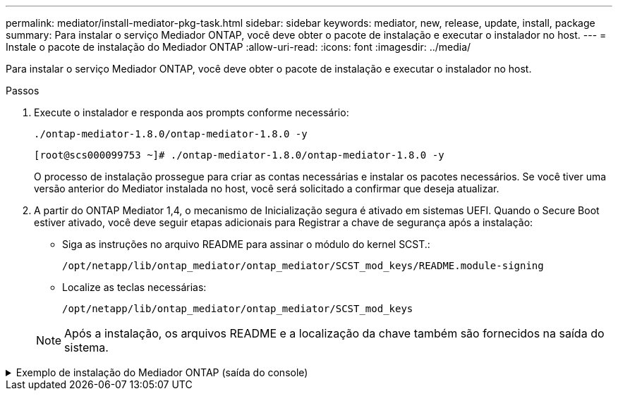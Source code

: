 ---
permalink: mediator/install-mediator-pkg-task.html 
sidebar: sidebar 
keywords: mediator, new, release, update, install, package 
summary: Para instalar o serviço Mediador ONTAP, você deve obter o pacote de instalação e executar o instalador no host. 
---
= Instale o pacote de instalação do Mediador ONTAP
:allow-uri-read: 
:icons: font
:imagesdir: ../media/


[role="lead"]
Para instalar o serviço Mediador ONTAP, você deve obter o pacote de instalação e executar o instalador no host.

.Passos
. Execute o instalador e responda aos prompts conforme necessário:
+
`./ontap-mediator-1.8.0/ontap-mediator-1.8.0 -y`

+
[listing]
----
[root@scs000099753 ~]# ./ontap-mediator-1.8.0/ontap-mediator-1.8.0 -y
----
+
O processo de instalação prossegue para criar as contas necessárias e instalar os pacotes necessários. Se você tiver uma versão anterior do Mediator instalada no host, você será solicitado a confirmar que deseja atualizar.

. A partir do ONTAP Mediator 1,4, o mecanismo de Inicialização segura é ativado em sistemas UEFI. Quando o Secure Boot estiver ativado, você deve seguir etapas adicionais para Registrar a chave de segurança após a instalação:
+
** Siga as instruções no arquivo README para assinar o módulo do kernel SCST.:
+
`/opt/netapp/lib/ontap_mediator/ontap_mediator/SCST_mod_keys/README.module-signing`

** Localize as teclas necessárias:
+
`/opt/netapp/lib/ontap_mediator/ontap_mediator/SCST_mod_keys`



+

NOTE: Após a instalação, os arquivos README e a localização da chave também são fornecidos na saída do sistema.



.Exemplo de instalação do Mediador ONTAP (saída do console)
[%collapsible]
====
[listing]
----
[root@sdot-r730-0003a-d6 ~]# ontap-mediator-1.8.0/ontap-mediator-1.8.0 -y

ONTAP Mediator: Self Extracting Installer

+ Extracting the ONTAP Mediator installation/upgrade archive
+ Performing the ONTAP Mediator run-time code signature check
   Using openssl from the path: /usr/bin/openssl configured for CApath:/etc/pki/tls
Error querying OCSP responder
   WARNING: The OCSP check failed while attempting to test the Code-Signature-Check certificate
 SKIPPING: Code signature check, manual override due to lack of OCSP response
+ Unpacking the ONTAP Mediator installer
ONTAP Mediator requires two user accounts. One for the service (netapp), and one for use by ONTAP to the mediator API (mediatoradmin).
Using default account names: netapp + mediatoradmin



Enter ONTAP Mediator user account (mediatoradmin) password:

Re-Enter ONTAP Mediator user account (mediatoradmin) password:

+ Checking if SELinux is in enforcing mode
The installer will change the SELinux context type of
/opt/netapp/lib/ontap_mediator/pyenv/bin/uwsgi from type 'lib_t' to 'bin_t'.


+ Checking for default Linux firewall
success
success
success


###############################################################
Preparing for installation of ONTAP Mediator packages.


+ Installing required packages.


Updating Subscription Management repositories.
Unable to read consumer identity

This system is not registered with an entitlement server. You can use subscription-manager to register.

Last metadata expiration check: 272 days, 23:59:05 ago on Thu 07 Sep 2023 11:37:05 AM EDT.
Package openssl-1:1.1.1k-9.el8_7.x86_64 is already installed.
Package libselinux-utils-2.9-8.el8.x86_64 is already installed.
Package perl-Data-Dumper-2.167-399.el8.x86_64 is already installed.
Package bzip2-1.0.6-26.el8.x86_64 is already installed.
Package efibootmgr-16-1.el8.x86_64 is already installed.
Package mokutil-1:0.3.0-12.el8.x86_64 is already installed.
Package python3-pip-9.0.3-23.el8.noarch is already installed.
Package policycoreutils-python-utils-2.9-24.el8.noarch is already installed.
Dependencies resolved.
============================================================================================================================================================================================================================================================
 Package                                                           Architecture                                 Version                                                                         Repository                                             Size
============================================================================================================================================================================================================================================================
Installing:
 elfutils-libelf-devel                                             x86_64                                       0.189-3.el8                                                                     Local-BaseOS                                           62 k
 gcc                                                               x86_64                                       8.5.0-20.el8                                                                    Local-AppStream                                        23 M
 kernel-devel                                                      x86_64                                       4.18.0-513.el8                                                                  Local-BaseOS                                           24 M
 make                                                              x86_64                                       1:4.2.1-11.el8                                                                  Local-BaseOS                                          498 k
 openssl-devel                                                     x86_64                                       1:1.1.1k-9.el8_7                                                                Local-BaseOS                                          2.3 M
 patch                                                             x86_64                                       2.7.6-11.el8                                                                    Local-BaseOS                                          138 k
 perl-ExtUtils-MakeMaker                                           noarch                                       1:7.34-1.el8                                                                    Local-AppStream                                       301 k
 python39                                                          x86_64                                       3.9.17-2.module+el8.9.0+19644+d68f775d                                          Local-AppStream                                        34 k
 python39-devel                                                    x86_64                                       3.9.17-2.module+el8.9.0+19644+d68f775d                                          Local-AppStream                                       229 k
 redhat-lsb-core                                                   x86_64                                       4.1-47.el8                                                                      Local-AppStream                                        45 k
Installing dependencies:
 annobin                                                           x86_64                                       11.13-2.el8                                                                     Local-AppStream                                       972 k
 cpp                                                               x86_64                                       8.5.0-20.el8                                                                    Local-AppStream                                        10 M
 dwz                                                               x86_64                                       0.12-10.el8                                                                     Local-AppStream                                       109 k
 efi-srpm-macros                                                   noarch                                       3-3.el8                                                                         Local-AppStream                                        22 k
 gcc-plugin-annobin                                                x86_64                                       8.5.0-20.el8                                                                    Local-AppStream                                        36 k
 ghc-srpm-macros                                                   noarch                                       1.4.2-7.el8                                                                     Local-AppStream                                       9.4 k
 glibc-devel                                                       x86_64                                       2.28-236.el8                                                                    Local-BaseOS                                           84 k
 glibc-headers                                                     x86_64                                       2.28-236.el8                                                                    Local-BaseOS                                          489 k
 go-srpm-macros                                                    noarch                                       2-17.el8                                                                        Local-AppStream                                        13 k
 isl                                                               x86_64                                       0.16.1-6.el8                                                                    Local-AppStream                                       841 k
 kernel-headers                                                    x86_64                                       4.18.0-513.el8                                                                  Local-BaseOS                                           11 M
 keyutils-libs-devel                                               x86_64                                       1.5.10-9.el8                                                                    Local-BaseOS                                           48 k
 krb5-devel                                                        x86_64                                       1.18.2-25.el8_8                                                                 Local-BaseOS                                          562 k
 libcom_err-devel                                                  x86_64                                       1.45.6-5.el8                                                                    Local-BaseOS                                           39 k
 libkadm5                                                          x86_64                                       1.18.2-25.el8_8                                                                 Local-BaseOS                                          188 k
 libselinux-devel                                                  x86_64                                       2.9-8.el8                                                                       Local-BaseOS                                          200 k
 libsepol-devel                                                    x86_64                                       2.9-3.el8                                                                       Local-BaseOS                                           87 k
 libverto-devel                                                    x86_64                                       0.3.2-2.el8                                                                     Local-BaseOS                                           18 k
 libxcrypt-devel                                                   x86_64                                       4.1.1-6.el8                                                                     Local-BaseOS                                           25 k
 libzstd-devel                                                     x86_64                                       1.4.4-1.el8                                                                     Local-BaseOS                                           44 k
 m4                                                                x86_64                                       1.4.18-7.el8                                                                    Local-BaseOS                                          223 k
 mailx                                                             x86_64                                       12.5-29.el8                                                                     Local-BaseOS                                          257 k
 ncurses-compat-libs                                               x86_64                                       6.1-10.20180224.el8                                                             Local-BaseOS                                          329 k
 ocaml-srpm-macros                                                 noarch                                       5-4.el8                                                                         Local-AppStream                                       9.5 k
 openblas-srpm-macros                                              noarch                                       2-2.el8                                                                         Local-AppStream                                       8.0 k
 pcre2-devel                                                       x86_64                                       10.32-3.el8_6                                                                   Local-BaseOS                                          605 k
 pcre2-utf16                                                       x86_64                                       10.32-3.el8_6                                                                   Local-BaseOS                                          229 k
 pcre2-utf32                                                       x86_64                                       10.32-3.el8_6                                                                   Local-BaseOS                                          220 k
 perl-CPAN-Meta-YAML                                               noarch                                       0.018-397.el8                                                                   Local-AppStream                                        34 k
 perl-ExtUtils-Command                                             noarch                                       1:7.34-1.el8                                                                    Local-AppStream                                        19 k
 perl-ExtUtils-Install                                             noarch                                       2.14-4.el8                                                                      Local-AppStream                                        46 k
 perl-ExtUtils-Manifest                                            noarch                                       1.70-395.el8                                                                    Local-AppStream                                        37 k
 perl-ExtUtils-ParseXS                                             noarch                                       1:3.35-2.el8                                                                    Local-AppStream                                        83 k
 perl-JSON-PP                                                      noarch                                       1:2.97.001-3.el8                                                                Local-AppStream                                        68 k
 perl-Test-Harness                                                 noarch                                       1:3.42-1.el8                                                                    Local-AppStream                                       279 k
 perl-devel                                                        x86_64                                       4:5.26.3-422.el8                                                                Local-AppStream                                       600 k
 perl-srpm-macros                                                  noarch                                       1-25.el8                                                                        Local-AppStream                                        11 k
 perl-version                                                      x86_64                                       6:0.99.24-1.el8                                                                 Local-AppStream                                        67 k
 postfix                                                           x86_64                                       2:3.5.8-7.el8                                                                   Local-BaseOS                                          1.5 M
 python-rpm-macros                                                 noarch                                       3-45.el8                                                                        Local-AppStream                                        16 k
 python-srpm-macros                                                noarch                                       3-45.el8                                                                        Local-AppStream                                        16 k
 python3-pyparsing                                                 noarch                                       2.1.10-7.el8                                                                    Local-BaseOS                                          142 k
 python3-rpm-macros                                                noarch                                       3-45.el8                                                                        Local-AppStream                                        15 k
 python39-libs                                                     x86_64                                       3.9.17-2.module+el8.9.0+19644+d68f775d                                          Local-AppStream                                       8.2 M
 python39-pip-wheel                                                noarch                                       20.2.4-8.module+el8.9.0+19644+d68f775d                                          Local-AppStream                                       1.1 M
 python39-setuptools-wheel                                         noarch                                       50.3.2-4.module+el8.9.0+19644+d68f775d                                          Local-AppStream                                       497 k
 qt5-srpm-macros                                                   noarch                                       5.15.3-1.el8                                                                    Local-AppStream                                        11 k
 redhat-lsb-submod-security                                        x86_64                                       4.1-47.el8                                                                      Local-AppStream                                        22 k
 redhat-rpm-config                                                 noarch                                       131-1.el8                                                                       Local-AppStream                                        91 k
 rust-srpm-macros                                                  noarch                                       5-2.el8                                                                         Local-AppStream                                       9.3 k
 spax                                                              x86_64                                       1.5.3-13.el8                                                                    Local-BaseOS                                          217 k
 systemtap-sdt-devel                                               x86_64                                       4.9-3.el8                                                                       Local-AppStream                                        88 k
 zlib-devel                                                        x86_64                                       1.2.11-25.el8                                                                   Local-BaseOS                                           59 k
Installing weak dependencies:
 bison                                                             x86_64                                       3.0.4-10.el8                                                                    Local-AppStream                                       688 k
 flex                                                              x86_64                                       2.6.1-9.el8                                                                     Local-AppStream                                       320 k
 perl-CPAN-Meta                                                    noarch                                       2.150010-396.el8                                                                Local-AppStream                                       191 k
 perl-CPAN-Meta-Requirements                                       noarch                                       2.140-396.el8                                                                   Local-AppStream                                        37 k
 perl-Encode-Locale                                                noarch                                       1.05-10.module+el8.3.0+6498+9eecfe51                                            Local-AppStream                                        22 k
 perl-Time-HiRes                                                   x86_64                                       4:1.9758-2.el8                                                                  Local-AppStream                                        61 k
 python39-pip                                                      noarch                                       20.2.4-8.module+el8.9.0+19644+d68f775d                                          Local-AppStream                                       1.9 M
 python39-setuptools                                               noarch                                       50.3.2-4.module+el8.9.0+19644+d68f775d                                          Local-AppStream                                       871 k
Enabling module streams:
 python39                                                                                                       3.9

Transaction Summary
============================================================================================================================================================================================================================================================
Install  71 Packages

Total size: 95 M
Installed size: 224 M
Is this ok [y/N]: y
Downloading Packages:
Red Hat Enterprise Linux 9 - BaseOS                                                                                                                                                                                          45 kB/s | 5.0 kB     00:00
Importing GPG key 0xFD431D51:
 Userid     : "Red Hat, Inc. (release key 2) <security@redhat.com>"
 Fingerprint: 567E 347A D004 4ADE 55BA 8A5F 199E 2F91 FD43 1D51
 From       : /etc/pki/rpm-gpg/RPM-GPG-KEY-redhat-release
Is this ok [y/N]: y
Key imported successfully
Importing GPG key 0xD4082792:
 Userid     : "Red Hat, Inc. (auxiliary key) <security@redhat.com>"
 Fingerprint: 6A6A A7C9 7C88 90AE C6AE BFE2 F76F 66C3 D408 2792
 From       : /etc/pki/rpm-gpg/RPM-GPG-KEY-redhat-release
Is this ok [y/N]: y
Key imported successfully
Running transaction check
Transaction check succeeded.
Running transaction test
Transaction test succeeded.
Running transaction
  Preparing        :                                                                                                                                                                                                                                    1/1
  Installing       : python-srpm-macros-3-45.el8.noarch                                                                                                                                                                                                1/71
  Installing       : perl-version-6:0.99.24-1.el8.x86_64                                                                                                                                                                                               2/71
  Installing       : m4-1.4.18-7.el8.x86_64                                                                                                                                                                                                            3/71
  Running scriptlet: m4-1.4.18-7.el8.x86_64                                                                                                                                                                                                            3/71
  Installing       : perl-CPAN-Meta-Requirements-2.140-396.el8.noarch                                                                                                                                                                                  4/71
  Installing       : python-rpm-macros-3-45.el8.noarch                                                                                                                                                                                                 5/71
  Installing       : python3-rpm-macros-3-45.el8.noarch                                                                                                                                                                                                6/71
  Installing       : perl-Time-HiRes-4:1.9758-2.el8.x86_64                                                                                                                                                                                             7/71
  Installing       : perl-JSON-PP-1:2.97.001-3.el8.noarch                                                                                                                                                                                              8/71
  Installing       : perl-ExtUtils-ParseXS-1:3.35-2.el8.noarch                                                                                                                                                                                         9/71
  Installing       : zlib-devel-1.2.11-25.el8.x86_64                                                                                                                                                                                                  10/71
  Installing       : make-1:4.2.1-11.el8.x86_64                                                                                                                                                                                                       11/71
  Running scriptlet: make-1:4.2.1-11.el8.x86_64                                                                                                                                                                                                       11/71
  Installing       : perl-Test-Harness-1:3.42-1.el8.noarch                                                                                                                                                                                            12/71
  Installing       : bison-3.0.4-10.el8.x86_64                                                                                                                                                                                                        13/71
  Running scriptlet: bison-3.0.4-10.el8.x86_64                                                                                                                                                                                                        13/71
  Installing       : flex-2.6.1-9.el8.x86_64                                                                                                                                                                                                          14/71
  Running scriptlet: flex-2.6.1-9.el8.x86_64                                                                                                                                                                                                          14/71
  Installing       : rust-srpm-macros-5-2.el8.noarch                                                                                                                                                                                                  15/71
  Installing       : redhat-lsb-submod-security-4.1-47.el8.x86_64                                                                                                                                                                                     16/71
  Installing       : qt5-srpm-macros-5.15.3-1.el8.noarch                                                                                                                                                                                              17/71
  Installing       : python39-setuptools-wheel-50.3.2-4.module+el8.9.0+19644+d68f775d.noarch                                                                                                                                                          18/71
  Installing       : python39-pip-wheel-20.2.4-8.module+el8.9.0+19644+d68f775d.noarch                                                                                                                                                                 19/71
  Installing       : python39-libs-3.9.17-2.module+el8.9.0+19644+d68f775d.x86_64                                                                                                                                                                      20/71
  Installing       : python39-3.9.17-2.module+el8.9.0+19644+d68f775d.x86_64                                                                                                                                                                           21/71
  Running scriptlet: python39-3.9.17-2.module+el8.9.0+19644+d68f775d.x86_64                                                                                                                                                                           21/71
  Installing       : python39-setuptools-50.3.2-4.module+el8.9.0+19644+d68f775d.noarch                                                                                                                                                                22/71
  Running scriptlet: python39-setuptools-50.3.2-4.module+el8.9.0+19644+d68f775d.noarch                                                                                                                                                                22/71
  Installing       : python39-pip-20.2.4-8.module+el8.9.0+19644+d68f775d.noarch                                                                                                                                                                       23/71
  Running scriptlet: python39-pip-20.2.4-8.module+el8.9.0+19644+d68f775d.noarch                                                                                                                                                                       23/71
  Installing       : perl-srpm-macros-1-25.el8.noarch                                                                                                                                                                                                 24/71
  Installing       : perl-ExtUtils-Manifest-1.70-395.el8.noarch                                                                                                                                                                                       25/71
  Installing       : perl-ExtUtils-Command-1:7.34-1.el8.noarch                                                                                                                                                                                        26/71
  Installing       : perl-Encode-Locale-1.05-10.module+el8.3.0+6498+9eecfe51.noarch                                                                                                                                                                   27/71
  Installing       : perl-CPAN-Meta-YAML-0.018-397.el8.noarch                                                                                                                                                                                         28/71
  Installing       : perl-CPAN-Meta-2.150010-396.el8.noarch                                                                                                                                                                                           29/71
  Installing       : openblas-srpm-macros-2-2.el8.noarch                                                                                                                                                                                              30/71
  Installing       : ocaml-srpm-macros-5-4.el8.noarch                                                                                                                                                                                                 31/71
  Installing       : isl-0.16.1-6.el8.x86_64                                                                                                                                                                                                          32/71
  Running scriptlet: isl-0.16.1-6.el8.x86_64                                                                                                                                                                                                          32/71
  Installing       : go-srpm-macros-2-17.el8.noarch                                                                                                                                                                                                   33/71
  Installing       : ghc-srpm-macros-1.4.2-7.el8.noarch                                                                                                                                                                                               34/71
  Installing       : efi-srpm-macros-3-3.el8.noarch                                                                                                                                                                                                   35/71
  Installing       : dwz-0.12-10.el8.x86_64                                                                                                                                                                                                           36/71
  Installing       : cpp-8.5.0-20.el8.x86_64                                                                                                                                                                                                          37/71
  Running scriptlet: cpp-8.5.0-20.el8.x86_64                                                                                                                                                                                                          37/71
  Installing       : spax-1.5.3-13.el8.x86_64                                                                                                                                                                                                         38/71
  Running scriptlet: spax-1.5.3-13.el8.x86_64                                                                                                                                                                                                         38/71
  Installing       : python3-pyparsing-2.1.10-7.el8.noarch                                                                                                                                                                                            39/71
  Installing       : systemtap-sdt-devel-4.9-3.el8.x86_64                                                                                                                                                                                             40/71
  Running scriptlet: postfix-2:3.5.8-7.el8.x86_64                                                                                                                                                                                                     41/71
  Installing       : postfix-2:3.5.8-7.el8.x86_64                                                                                                                                                                                                     41/71
  Running scriptlet: postfix-2:3.5.8-7.el8.x86_64                                                                                                                                                                                                     41/71
  Installing       : pcre2-utf32-10.32-3.el8_6.x86_64                                                                                                                                                                                                 42/71
  Installing       : pcre2-utf16-10.32-3.el8_6.x86_64                                                                                                                                                                                                 43/71
  Installing       : pcre2-devel-10.32-3.el8_6.x86_64                                                                                                                                                                                                 44/71
  Installing       : patch-2.7.6-11.el8.x86_64                                                                                                                                                                                                        45/71
  Installing       : ncurses-compat-libs-6.1-10.20180224.el8.x86_64                                                                                                                                                                                   46/71
  Installing       : mailx-12.5-29.el8.x86_64                                                                                                                                                                                                         47/71
  Installing       : libzstd-devel-1.4.4-1.el8.x86_64                                                                                                                                                                                                 48/71
  Installing       : elfutils-libelf-devel-0.189-3.el8.x86_64                                                                                                                                                                                         49/71
  Installing       : libverto-devel-0.3.2-2.el8.x86_64                                                                                                                                                                                                50/71
  Installing       : libsepol-devel-2.9-3.el8.x86_64                                                                                                                                                                                                  51/71
  Installing       : libselinux-devel-2.9-8.el8.x86_64                                                                                                                                                                                                52/71
  Installing       : libkadm5-1.18.2-25.el8_8.x86_64                                                                                                                                                                                                  53/71
  Installing       : libcom_err-devel-1.45.6-5.el8.x86_64                                                                                                                                                                                             54/71
  Installing       : keyutils-libs-devel-1.5.10-9.el8.x86_64                                                                                                                                                                                          55/71
  Installing       : krb5-devel-1.18.2-25.el8_8.x86_64                                                                                                                                                                                                56/71
  Installing       : openssl-devel-1:1.1.1k-9.el8_7.x86_64                                                                                                                                                                                            57/71
  Installing       : kernel-headers-4.18.0-513.el8.x86_64                                                                                                                                                                                             58/71
  Running scriptlet: glibc-headers-2.28-236.el8.x86_64                                                                                                                                                                                                59/71
  Installing       : glibc-headers-2.28-236.el8.x86_64                                                                                                                                                                                                59/71
  Installing       : libxcrypt-devel-4.1.1-6.el8.x86_64                                                                                                                                                                                               60/71
  Installing       : glibc-devel-2.28-236.el8.x86_64                                                                                                                                                                                                  61/71
  Running scriptlet: glibc-devel-2.28-236.el8.x86_64                                                                                                                                                                                                  61/71
  Installing       : gcc-8.5.0-20.el8.x86_64                                                                                                                                                                                                          62/71
  Running scriptlet: gcc-8.5.0-20.el8.x86_64                                                                                                                                                                                                          62/71
  Installing       : annobin-11.13-2.el8.x86_64                                                                                                                                                                                                       63/71
  Installing       : gcc-plugin-annobin-8.5.0-20.el8.x86_64                                                                                                                                                                                           64/71
  Installing       : redhat-rpm-config-131-1.el8.noarch                                                                                                                                                                                               65/71
  Running scriptlet: redhat-rpm-config-131-1.el8.noarch                                                                                                                                                                                               65/71
  Installing       : perl-ExtUtils-Install-2.14-4.el8.noarch                                                                                                                                                                                          66/71
  Installing       : perl-devel-4:5.26.3-422.el8.x86_64                                                                                                                                                                                               67/71
  Installing       : perl-ExtUtils-MakeMaker-1:7.34-1.el8.noarch                                                                                                                                                                                      68/71
  Installing       : kernel-devel-4.18.0-513.el8.x86_64                                                                                                                                                                                               69/71
  Running scriptlet: kernel-devel-4.18.0-513.el8.x86_64                                                                                                                                                                                               69/71
  Installing       : redhat-lsb-core-4.1-47.el8.x86_64                                                                                                                                                                                                70/71
  Installing       : python39-devel-3.9.17-2.module+el8.9.0+19644+d68f775d.x86_64                                                                                                                                                                     71/71
  Running scriptlet: python39-devel-3.9.17-2.module+el8.9.0+19644+d68f775d.x86_64                                                                                                                                                                     71/71
  Verifying        : elfutils-libelf-devel-0.189-3.el8.x86_64                                                                                                                                                                                          1/71
  Verifying        : glibc-devel-2.28-236.el8.x86_64                                                                                                                                                                                                   2/71
  Verifying        : glibc-headers-2.28-236.el8.x86_64                                                                                                                                                                                                 3/71
  Verifying        : kernel-devel-4.18.0-513.el8.x86_64                                                                                                                                                                                                4/71
  Verifying        : kernel-headers-4.18.0-513.el8.x86_64                                                                                                                                                                                              5/71
  Verifying        : keyutils-libs-devel-1.5.10-9.el8.x86_64                                                                                                                                                                                           6/71
  Verifying        : krb5-devel-1.18.2-25.el8_8.x86_64                                                                                                                                                                                                 7/71
  Verifying        : libcom_err-devel-1.45.6-5.el8.x86_64                                                                                                                                                                                              8/71
  Verifying        : libkadm5-1.18.2-25.el8_8.x86_64                                                                                                                                                                                                   9/71
  Verifying        : libselinux-devel-2.9-8.el8.x86_64                                                                                                                                                                                                10/71
  Verifying        : libsepol-devel-2.9-3.el8.x86_64                                                                                                                                                                                                  11/71
  Verifying        : libverto-devel-0.3.2-2.el8.x86_64                                                                                                                                                                                                12/71
  Verifying        : libxcrypt-devel-4.1.1-6.el8.x86_64                                                                                                                                                                                               13/71
  Verifying        : libzstd-devel-1.4.4-1.el8.x86_64                                                                                                                                                                                                 14/71
  Verifying        : m4-1.4.18-7.el8.x86_64                                                                                                                                                                                                           15/71
  Verifying        : mailx-12.5-29.el8.x86_64                                                                                                                                                                                                         16/71
  Verifying        : make-1:4.2.1-11.el8.x86_64                                                                                                                                                                                                       17/71
  Verifying        : ncurses-compat-libs-6.1-10.20180224.el8.x86_64                                                                                                                                                                                   18/71
  Verifying        : openssl-devel-1:1.1.1k-9.el8_7.x86_64                                                                                                                                                                                            19/71
  Verifying        : patch-2.7.6-11.el8.x86_64                                                                                                                                                                                                        20/71
  Verifying        : pcre2-devel-10.32-3.el8_6.x86_64                                                                                                                                                                                                 21/71
  Verifying        : pcre2-utf16-10.32-3.el8_6.x86_64                                                                                                                                                                                                 22/71
  Verifying        : pcre2-utf32-10.32-3.el8_6.x86_64                                                                                                                                                                                                 23/71
  Verifying        : postfix-2:3.5.8-7.el8.x86_64                                                                                                                                                                                                     24/71
  Verifying        : python3-pyparsing-2.1.10-7.el8.noarch                                                                                                                                                                                            25/71
  Verifying        : spax-1.5.3-13.el8.x86_64                                                                                                                                                                                                         26/71
  Verifying        : zlib-devel-1.2.11-25.el8.x86_64                                                                                                                                                                                                  27/71
  Verifying        : annobin-11.13-2.el8.x86_64                                                                                                                                                                                                       28/71
  Verifying        : bison-3.0.4-10.el8.x86_64                                                                                                                                                                                                        29/71
  Verifying        : cpp-8.5.0-20.el8.x86_64                                                                                                                                                                                                          30/71
  Verifying        : dwz-0.12-10.el8.x86_64                                                                                                                                                                                                           31/71
  Verifying        : efi-srpm-macros-3-3.el8.noarch                                                                                                                                                                                                   32/71
  Verifying        : flex-2.6.1-9.el8.x86_64                                                                                                                                                                                                          33/71
  Verifying        : gcc-8.5.0-20.el8.x86_64                                                                                                                                                                                                          34/71
  Verifying        : gcc-plugin-annobin-8.5.0-20.el8.x86_64                                                                                                                                                                                           35/71
  Verifying        : ghc-srpm-macros-1.4.2-7.el8.noarch                                                                                                                                                                                               36/71
  Verifying        : go-srpm-macros-2-17.el8.noarch                                                                                                                                                                                                   37/71
  Verifying        : isl-0.16.1-6.el8.x86_64                                                                                                                                                                                                          38/71
  Verifying        : ocaml-srpm-macros-5-4.el8.noarch                                                                                                                                                                                                 39/71
  Verifying        : openblas-srpm-macros-2-2.el8.noarch                                                                                                                                                                                              40/71
  Verifying        : perl-CPAN-Meta-2.150010-396.el8.noarch                                                                                                                                                                                           41/71
  Verifying        : perl-CPAN-Meta-Requirements-2.140-396.el8.noarch                                                                                                                                                                                 42/71
  Verifying        : perl-CPAN-Meta-YAML-0.018-397.el8.noarch                                                                                                                                                                                         43/71
  Verifying        : perl-Encode-Locale-1.05-10.module+el8.3.0+6498+9eecfe51.noarch                                                                                                                                                                   44/71
  Verifying        : perl-ExtUtils-Command-1:7.34-1.el8.noarch                                                                                                                                                                                        45/71
  Verifying        : perl-ExtUtils-Install-2.14-4.el8.noarch                                                                                                                                                                                          46/71
  Verifying        : perl-ExtUtils-MakeMaker-1:7.34-1.el8.noarch                                                                                                                                                                                      47/71
  Verifying        : perl-ExtUtils-Manifest-1.70-395.el8.noarch                                                                                                                                                                                       48/71
  Verifying        : perl-ExtUtils-ParseXS-1:3.35-2.el8.noarch                                                                                                                                                                                        49/71
  Verifying        : perl-JSON-PP-1:2.97.001-3.el8.noarch                                                                                                                                                                                             50/71
  Verifying        : perl-Test-Harness-1:3.42-1.el8.noarch                                                                                                                                                                                            51/71
  Verifying        : perl-Time-HiRes-4:1.9758-2.el8.x86_64                                                                                                                                                                                            52/71
  Verifying        : perl-devel-4:5.26.3-422.el8.x86_64                                                                                                                                                                                               53/71
  Verifying        : perl-srpm-macros-1-25.el8.noarch                                                                                                                                                                                                 54/71
  Verifying        : perl-version-6:0.99.24-1.el8.x86_64                                                                                                                                                                                              55/71
  Verifying        : python-rpm-macros-3-45.el8.noarch                                                                                                                                                                                                56/71
  Verifying        : python-srpm-macros-3-45.el8.noarch                                                                                                                                                                                               57/71
  Verifying        : python3-rpm-macros-3-45.el8.noarch                                                                                                                                                                                               58/71
  Verifying        : python39-3.9.17-2.module+el8.9.0+19644+d68f775d.x86_64                                                                                                                                                                           59/71
  Verifying        : python39-devel-3.9.17-2.module+el8.9.0+19644+d68f775d.x86_64                                                                                                                                                                     60/71
  Verifying        : python39-libs-3.9.17-2.module+el8.9.0+19644+d68f775d.x86_64                                                                                                                                                                      61/71
  Verifying        : python39-pip-20.2.4-8.module+el8.9.0+19644+d68f775d.noarch                                                                                                                                                                       62/71
  Verifying        : python39-pip-wheel-20.2.4-8.module+el8.9.0+19644+d68f775d.noarch                                                                                                                                                                 63/71
  Verifying        : python39-setuptools-50.3.2-4.module+el8.9.0+19644+d68f775d.noarch                                                                                                                                                                64/71
  Verifying        : python39-setuptools-wheel-50.3.2-4.module+el8.9.0+19644+d68f775d.noarch                                                                                                                                                          65/71
  Verifying        : qt5-srpm-macros-5.15.3-1.el8.noarch                                                                                                                                                                                              66/71
  Verifying        : redhat-lsb-core-4.1-47.el8.x86_64                                                                                                                                                                                                67/71
  Verifying        : redhat-lsb-submod-security-4.1-47.el8.x86_64                                                                                                                                                                                     68/71
  Verifying        : redhat-rpm-config-131-1.el8.noarch                                                                                                                                                                                               69/71
  Verifying        : rust-srpm-macros-5-2.el8.noarch                                                                                                                                                                                                  70/71
  Verifying        : systemtap-sdt-devel-4.9-3.el8.x86_64                                                                                                                                                                                             71/71
Installed products updated.

Installed:
  annobin-11.13-2.el8.x86_64                                                       bison-3.0.4-10.el8.x86_64                                                         cpp-8.5.0-20.el8.x86_64
  dwz-0.12-10.el8.x86_64                                                           efi-srpm-macros-3-3.el8.noarch                                                    elfutils-libelf-devel-0.189-3.el8.x86_64
  flex-2.6.1-9.el8.x86_64                                                          gcc-8.5.0-20.el8.x86_64                                                           gcc-plugin-annobin-8.5.0-20.el8.x86_64
  ghc-srpm-macros-1.4.2-7.el8.noarch                                               glibc-devel-2.28-236.el8.x86_64                                                   glibc-headers-2.28-236.el8.x86_64
  go-srpm-macros-2-17.el8.noarch                                                   isl-0.16.1-6.el8.x86_64                                                           kernel-devel-4.18.0-513.el8.x86_64
  kernel-headers-4.18.0-513.el8.x86_64                                             keyutils-libs-devel-1.5.10-9.el8.x86_64                                           krb5-devel-1.18.2-25.el8_8.x86_64
  libcom_err-devel-1.45.6-5.el8.x86_64                                             libkadm5-1.18.2-25.el8_8.x86_64                                                   libselinux-devel-2.9-8.el8.x86_64
  libsepol-devel-2.9-3.el8.x86_64                                                  libverto-devel-0.3.2-2.el8.x86_64                                                 libxcrypt-devel-4.1.1-6.el8.x86_64
  libzstd-devel-1.4.4-1.el8.x86_64                                                 m4-1.4.18-7.el8.x86_64                                                            mailx-12.5-29.el8.x86_64
  make-1:4.2.1-11.el8.x86_64                                                       ncurses-compat-libs-6.1-10.20180224.el8.x86_64                                    ocaml-srpm-macros-5-4.el8.noarch
  openblas-srpm-macros-2-2.el8.noarch                                              openssl-devel-1:1.1.1k-9.el8_7.x86_64                                             patch-2.7.6-11.el8.x86_64
  pcre2-devel-10.32-3.el8_6.x86_64                                                 pcre2-utf16-10.32-3.el8_6.x86_64                                                  pcre2-utf32-10.32-3.el8_6.x86_64
  perl-CPAN-Meta-2.150010-396.el8.noarch                                           perl-CPAN-Meta-Requirements-2.140-396.el8.noarch                                  perl-CPAN-Meta-YAML-0.018-397.el8.noarch
  perl-Encode-Locale-1.05-10.module+el8.3.0+6498+9eecfe51.noarch                   perl-ExtUtils-Command-1:7.34-1.el8.noarch                                         perl-ExtUtils-Install-2.14-4.el8.noarch
  perl-ExtUtils-MakeMaker-1:7.34-1.el8.noarch                                      perl-ExtUtils-Manifest-1.70-395.el8.noarch                                        perl-ExtUtils-ParseXS-1:3.35-2.el8.noarch
  perl-JSON-PP-1:2.97.001-3.el8.noarch                                             perl-Test-Harness-1:3.42-1.el8.noarch                                             perl-Time-HiRes-4:1.9758-2.el8.x86_64
  perl-devel-4:5.26.3-422.el8.x86_64                                               perl-srpm-macros-1-25.el8.noarch                                                  perl-version-6:0.99.24-1.el8.x86_64
  postfix-2:3.5.8-7.el8.x86_64                                                     python-rpm-macros-3-45.el8.noarch                                                 python-srpm-macros-3-45.el8.noarch
  python3-pyparsing-2.1.10-7.el8.noarch                                            python3-rpm-macros-3-45.el8.noarch                                                python39-3.9.17-2.module+el8.9.0+19644+d68f775d.x86_64
  python39-devel-3.9.17-2.module+el8.9.0+19644+d68f775d.x86_64                     python39-libs-3.9.17-2.module+el8.9.0+19644+d68f775d.x86_64                       python39-pip-20.2.4-8.module+el8.9.0+19644+d68f775d.noarch
  python39-pip-wheel-20.2.4-8.module+el8.9.0+19644+d68f775d.noarch                 python39-setuptools-50.3.2-4.module+el8.9.0+19644+d68f775d.noarch                 python39-setuptools-wheel-50.3.2-4.module+el8.9.0+19644+d68f775d.noarch
  qt5-srpm-macros-5.15.3-1.el8.noarch                                              redhat-lsb-core-4.1-47.el8.x86_64                                                 redhat-lsb-submod-security-4.1-47.el8.x86_64
  redhat-rpm-config-131-1.el8.noarch                                               rust-srpm-macros-5-2.el8.noarch                                                   spax-1.5.3-13.el8.x86_64
  systemtap-sdt-devel-4.9-3.el8.x86_64                                             zlib-devel-1.2.11-25.el8.x86_64

Complete!
OS package installations finished
+ Installing ONTAP Mediator. (Log: /root/ontap_mediator.MRjxkr/ontap-mediator-1.8.0/ontap-mediator-1.8.0/install_20240606113556.log)
    This step will take several minutes. Use the log file to view progress.
    Sudoer config verified
    ONTAP Mediator rsyslog and logging rotation enabled
+ Install successful. (Moving log to /opt/netapp/lib/ontap_mediator/log/install_20240606113556.log)
+ WARNING: This system supports UEFI
           Secure Boot (SB) is currently disabled on this system.
           If SB is enabled in the future, SCST will not work unless the following action is taken:
           Using the keys in /opt/netapp/lib/ontap_mediator/ontap_mediator/SCST_mod_keys follow
           instructions in /opt/netapp/lib/ontap_mediator/ontap_mediator/SCST_mod_keys/README.module-signing
           to sign the SCST kernel module. Note that reboot will be needed.
     SCST will not start automatically when Secure Boot is enabled and not configured properly.

+ Note: ONTAP Mediator generated a self-signed server certificate for temporary use on
    this host. If the DNS name or IP address for the host is changed, the certificate
    will no longer be valid. The default certificates should be replaced with secure
    trusted certificates signed by a known certificate authority prior to use for production.
    For more information, see /opt/netapp/lib/ontap_mediator/README

+ Note: ONTAP Mediator uses a kernel module compiled specifically for the current
        OS. Using 'yum update' to upgrade the kernel might cause service interruption.
    For more information, see /opt/netapp/lib/ontap_mediator/README

----
====